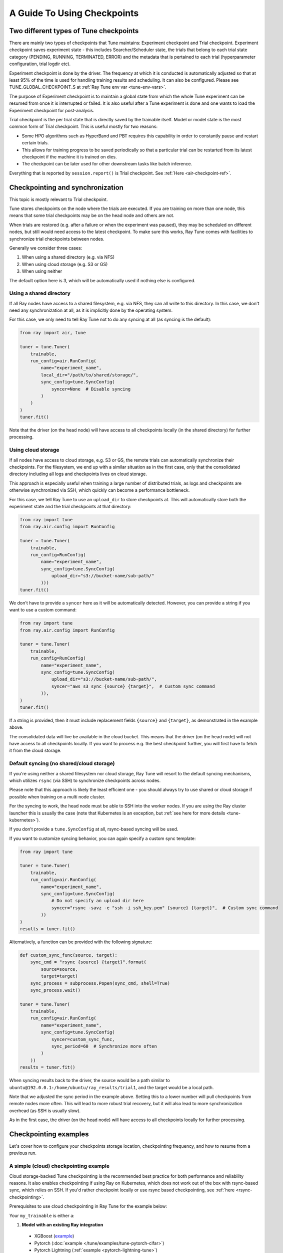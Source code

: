 A Guide To Using Checkpoints
============================

.. _tune-two-types-of-ckpt:

Two different types of Tune checkpoints
---------------------------------------

There are mainly two types of checkpoints that Tune maintains: Experiment checkpoint and Trial
checkpoint.
Experiment checkpoint saves experiment state - this includes Searcher/Scheduler state,
the trials that belong to each trial state category (PENDING, RUNNING, TERMINATED, ERROR) and the
metadata that is pertained to each trial (hyperparameter configuration, trial logdir etc).

Experiment checkpoint is done by the driver. The frequency at which it is conducted is automatically
adjusted so that at least 95% of the time is used for handling training results and scheduling.
It can also be configured. Please see TUNE_GLOBAL_CHECKPOINT_S at
:ref:`Ray Tune env var <tune-env-vars>`.

The purpose of Experiment checkpoint is to maintain a global state from which the whole Tune experiment
can be resumed from once it is interrupted or failed.
It is also useful after a Tune experiment is done and one wants to load the Experiment checkpoint for
post-analysis.

Trial checkpoint is the per trial state that is directly saved by the trainable itself. Model or model
state is the most common form of Trial checkpoint. This is useful mostly for two reasons:

- Some HPO algorithms such as HyperBand and PBT requires this capability in order to constantly pause
  and restart certain trials.
- This allows for training progress to be saved periodically so that a particular trial can be restarted
  from its latest checkpoint if the machine it is trained on dies.
- The checkpoint can be later used for other downstream tasks like batch inference.

Everything that is reported by ``session.report()`` is Trial checkpoint. See :ref:`Here <air-checkpoint-ref>`.

.. _tune-checkpoint-syncing:

Checkpointing and synchronization
---------------------------------

This topic is mostly relevant to Trial checkpoint.

Tune stores checkpoints on the node where the trials are executed. If you are training on more than one node,
this means that some trial checkpoints may be on the head node and others are not.

When trials are restored (e.g. after a failure or when the experiment was paused), they may be scheduled on
different nodes, but still would need access to the latest checkpoint. To make sure this works, Ray Tune
comes with facilities to synchronize trial checkpoints between nodes.

Generally we consider three cases:

1. When using a shared directory (e.g. via NFS)
2. When using cloud storage (e.g. S3 or GS)
3. When using neither

The default option here is 3, which will be automatically used if nothing else is configured.

Using a shared directory
~~~~~~~~~~~~~~~~~~~~~~~~
If all Ray nodes have access to a shared filesystem, e.g. via NFS, they can all write to this directory.
In this case, we don't need any synchronization at all, as it is implicitly done by the operating system.

For this case, we only need to tell Ray Tune not to do any syncing at all (as syncing is the default):

.. code-block:: python

    from ray import air, tune

    tuner = tune.Tuner(
        trainable,
        run_config=air.RunConfig(
            name="experiment_name",
            local_dir="/path/to/shared/storage/",
            sync_config=tune.SyncConfig(
                syncer=None  # Disable syncing
            )
        )
    )
    tuner.fit()

Note that the driver (on the head node) will have access to all checkpoints locally (in the
shared directory) for further processing.


.. _tune-cloud-checkpointing:

Using cloud storage
~~~~~~~~~~~~~~~~~~~
If all nodes have access to cloud storage, e.g. S3 or GS, the remote trials can automatically synchronize their
checkpoints. For the filesystem, we end up with a similar situation as in the first case,
only that the consolidated directory including all logs and checkpoints lives on cloud storage.

This approach is especially useful when training a large number of distributed trials,
as logs and checkpoints are otherwise synchronized via SSH, which quickly can become a performance bottleneck.

For this case, we tell Ray Tune to use an ``upload_dir`` to store checkpoints at.
This will automatically store both the experiment state and the trial checkpoints at that directory:

.. code-block:: python

    from ray import tune
    from ray.air.config import RunConfig

    tuner = tune.Tuner(
        trainable,
        run_config=RunConfig(
            name="experiment_name",
            sync_config=tune.SyncConfig(
                upload_dir="s3://bucket-name/sub-path/"
            )))
    tuner.fit()

We don't have to provide a ``syncer`` here as it will be automatically detected. However, you can provide
a string if you want to use a custom command:

.. code-block:: python

    from ray import tune
    from ray.air.config import RunConfig

    tuner = tune.Tuner(
        trainable,
        run_config=RunConfig(
            name="experiment_name",
            sync_config=tune.SyncConfig(
                upload_dir="s3://bucket-name/sub-path/",
                syncer="aws s3 sync {source} {target}",  # Custom sync command
            )),
    )
    tuner.fit()


If a string is provided, then it must include replacement fields ``{source}`` and ``{target}``,
as demonstrated in the example above.

The consolidated data will live be available in the cloud bucket. This means that the driver
(on the head node) will not have access to all checkpoints locally. If you want to process
e.g. the best checkpoint further, you will first have to fetch it from the cloud storage.


Default syncing (no shared/cloud storage)
~~~~~~~~~~~~~~~~~~~~~~~~~~~~~~~~~~~~~~~~~
If you're using neither a shared filesystem nor cloud storage, Ray Tune will resort to the
default syncing mechanisms, which utilizes ``rsync`` (via SSH) to synchronize checkpoints across
nodes.

Please note that this approach is likely the least efficient one - you should always try to use
shared or cloud storage if possible when training on a multi node cluster.

For the syncing to work, the head node must be able to SSH into the worker nodes. If you are using
the Ray cluster launcher this is usually the case (note that Kubernetes is an exception, but
:ref:`see here for more details <tune-kubernetes>`).

If you don't provide a ``tune.SyncConfig`` at all, rsync-based syncing will be used.

If you want to customize syncing behavior, you can again specify a custom sync template:

.. code-block:: python

    from ray import tune

    tuner = tune.Tuner(
        trainable,
        run_config=air.RunConfig(
            name="experiment_name",
            sync_config=tune.SyncConfig(
                # Do not specify an upload dir here
                syncer="rsync -savz -e "ssh -i ssh_key.pem" {source} {target}",  # Custom sync command
            ))
    )
    results = tuner.fit()


Alternatively, a function can be provided with the following signature:

.. code-block:: python

    def custom_sync_func(source, target):
        sync_cmd = "rsync {source} {target}".format(
            source=source,
            target=target)
        sync_process = subprocess.Popen(sync_cmd, shell=True)
        sync_process.wait()

    tuner = tune.Tuner(
        trainable,
        run_config=air.RunConfig(
            name="experiment_name",
            sync_config=tune.SyncConfig(
                syncer=custom_sync_func,
                sync_period=60  # Synchronize more often
            )
        ))
    results = tuner.fit()

When syncing results back to the driver, the source would be a path similar to
``ubuntu@192.0.0.1:/home/ubuntu/ray_results/trial1``, and the target would be a local path.

Note that we adjusted the sync period in the example above. Setting this to a lower number will pull
checkpoints from remote nodes more often. This will lead to more robust trial recovery,
but it will also lead to more synchronization overhead (as SSH is usually slow).

As in the first case, the driver (on the head node) will have access to all checkpoints locally
for further processing.

Checkpointing examples
----------------------

Let's cover how to configure your checkpoints storage location, checkpointing frequency, and how to resume from a previous run.

A simple (cloud) checkpointing example
~~~~~~~~~~~~~~~~~~~~~~~~~~~~~~~~~~~~~~

Cloud storage-backed Tune checkpointing is the recommended best practice for both performance and reliability reasons.
It also enables checkpointing if using Ray on Kubernetes, which does not work out of the box with rsync-based sync,
which relies on SSH. If you'd rather checkpoint locally or use rsync based checkpointing, see :ref:`here <rsync-checkpointing>`.

Prerequisites to use cloud checkpointing in Ray Tune for the example below:

Your ``my_trainable`` is either a:

1. **Model with an existing Ray integration**

  * XGBoost (`example <https://github.com/ray-project/xgboost_ray#hyperparameter-tuning>`__)
  * Pytorch (:doc:`example </tune/examples/tune-pytorch-cifar>`)
  * Pytorch Lightning (:ref:`example <pytorch-lightning-tune>`)
  * Tensorflow/Keras (:doc:`example </tune/examples/tune_mnist_keras>`)
  * LightGBM (`example <https://github.com/ray-project/lightgbm_ray/#hyperparameter-tuning>`__)

2. **Custom training function**

  * All this means is that your function needs to take care of saving and loading from checkpoint.
    For saving, this is done through ``session.report()`` API, which can take in a ``Checkpoint`` object.
    For loading, your function can access existing checkpoint through ``Session.get_checkpoint()`` API. 
    See :doc:`this example </tune/examples/includes/custom_func_checkpointing>`,
    it's quite simple to do.

Let's assume for this example you're running this script from your laptop, and connecting to your remote Ray cluster
via ``ray.init()``, making your script on your laptop the "driver".

.. code-block:: python

    import ray
    from ray import tune
    from your_module import my_trainable

    ray.init(address="<cluster-IP>:<port>")  # set `address=None` to train on laptop

    # configure how checkpoints are sync'd to the scheduler/sampler
    # we recommend cloud storage checkpointing as it survives the cluster when
    # instances are terminated, and has better performance
    sync_config = tune.SyncConfig(
        upload_dir="s3://my-checkpoints-bucket/path/",  # requires AWS credentials
    )

    # this starts the run!
    tuner = tune.Tuner(
        my_trainable,
        run_config=air.RunConfig(
            # name of your experiment
            # if this experiment exists, we will resume from the last run
            # as specified by
            name="my-tune-exp",
            # a directory where results are stored before being
            # sync'd to head node/cloud storage
            local_dir="/tmp/mypath",
            # see above! we will sync our checkpoints to S3 directory
            sync_config=sync_config,
            checkpoint_config=air.CheckpointConfig(
                # we'll keep the best five checkpoints at all times
                # checkpoints (by AUC score, reported by the trainable, descending)
                checkpoint_score_attr="max-auc",
                keep_checkpoints_num=5,
            ),
        ),
    )
    results = tuner.fit()

In this example, checkpoints will be saved:

* **Locally**: not saved! Nothing will be sync'd to the driver (your laptop) automatically (because cloud syncing is enabled)
* **S3**: ``s3://my-checkpoints-bucket/path/my-tune-exp/<trial_name>/checkpoint_<step>``
* **On head node**: ``~/ray-results/my-tune-exp/<trial_name>/checkpoint_<step>`` (but only for trials done on that node)
* **On workers nodes**: ``~/ray-results/my-tune-exp/<trial_name>/checkpoint_<step>`` (but only for trials done on that node)

If your run stopped for any reason (finished, errored, user CTRL+C), you can restart it any time by
``tuner=Tuner.restore(experiment_checkpoint_dir).fit()``.
There are a few options for restoring an experiment:
"resume_unfinished", "resume_errored" and "restart_errored". See ``Tuner.restore()`` for more details.

.. _rsync-checkpointing:

A simple local/rsync checkpointing example
~~~~~~~~~~~~~~~~~~~~~~~~~~~~~~~~~~~~~~~~~~

Local or rsync checkpointing can be a good option if:

1. You want to tune on a single laptop Ray cluster
2. You aren't using Ray on Kubernetes (rsync doesn't work with Ray on Kubernetes)
3. You don't want to use S3

Let's take a look at an example:

.. code-block:: python

    import ray
    from ray import tune
    from your_module import my_trainable

    ray.init(address="<cluster-IP>:<port>")  # set `address=None` to train on laptop

    # configure how checkpoints are sync'd to the scheduler/sampler
    sync_config = tune.syncConfig()  # the default mode is to use use rsync

    # this starts the run!
    tuner = tune.Tuner(
        my_trainable,

        run_config=air.RunConfig(
            # name of your experiment
            # If the experiment with the same name is already run,
            # Tuner willl resume from the last run specified by sync_config(if one exists).
            # Otherwise, will start a new run.
            name="my-tune-exp",
            # a directory where results are stored before being
            # sync'd to head node/cloud storage
            local_dir="/tmp/mypath",
            # sync our checkpoints via rsync
            # you don't have to pass an empty sync config - but we
            # do it here for clarity and comparison
            sync_config=sync_config,
            checkpoint_config=air.CheckpointConfig(
                # we'll keep the best five checkpoints at all times
                # checkpoints (by AUC score, reported by the trainable, descending)
                checkpoint_score_attr="max-auc",
                keep_checkpoints_num=5,
            )
        )
    )

.. _tune-distributed-checkpointing:

Distributed Checkpointing
~~~~~~~~~~~~~~~~~~~~~~~~~

On a multinode cluster, Tune automatically creates a copy of all trial checkpoints on the head node.
This requires the Ray cluster to be started with the :ref:`cluster launcher <cluster-index>` and also
requires rsync to be installed.

Note that you must use the ``session.report`` API to trigger syncing
(or use a model type with a built-in Ray Tune integration as described here).
See :doc:`/tune/examples/includes/custom_func_checkpointing` for an example.

If you are running Ray Tune on Kubernetes, you should usually use a
:ref:`cloud checkpointing <tune-sync-config>` or a shared filesystem for checkpoint sharing.
Please :ref:`see here for best practices for running Tune on Kubernetes <tune-kubernetes>`.

If you do not use the cluster launcher, you should set up a NFS or global file system and
disable cross-node syncing:

.. code-block:: python

    sync_config = tune.SyncConfig(syncer=None)
    tuner = tune.Tuner(func, run_config=air.RunConfig(sync_config=sync_config))
    results = tuner.fit()
